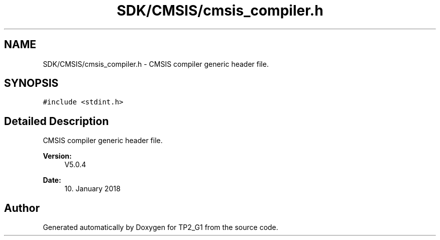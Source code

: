 .TH "SDK/CMSIS/cmsis_compiler.h" 3 "Mon Sep 13 2021" "TP2_G1" \" -*- nroff -*-
.ad l
.nh
.SH NAME
SDK/CMSIS/cmsis_compiler.h \- CMSIS compiler generic header file\&.  

.SH SYNOPSIS
.br
.PP
\fC#include <stdint\&.h>\fP
.br

.SH "Detailed Description"
.PP 
CMSIS compiler generic header file\&. 


.PP
\fBVersion:\fP
.RS 4
V5\&.0\&.4 
.RE
.PP
\fBDate:\fP
.RS 4
10\&. January 2018 
.RE
.PP

.SH "Author"
.PP 
Generated automatically by Doxygen for TP2_G1 from the source code\&.
